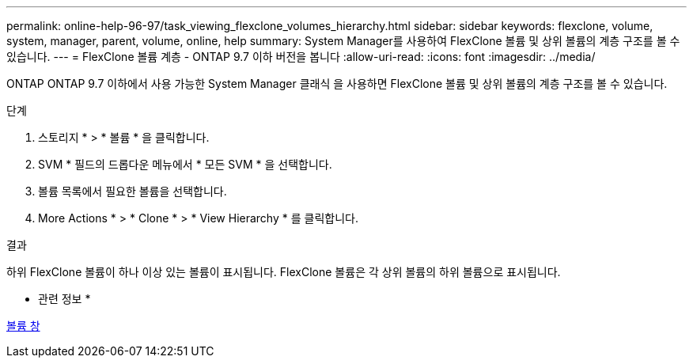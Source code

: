 ---
permalink: online-help-96-97/task_viewing_flexclone_volumes_hierarchy.html 
sidebar: sidebar 
keywords: flexclone, volume, system, manager, parent, volume, online, help 
summary: System Manager를 사용하여 FlexClone 볼륨 및 상위 볼륨의 계층 구조를 볼 수 있습니다. 
---
= FlexClone 볼륨 계층 - ONTAP 9.7 이하 버전을 봅니다
:allow-uri-read: 
:icons: font
:imagesdir: ../media/


[role="lead"]
ONTAP ONTAP 9.7 이하에서 사용 가능한 System Manager 클래식 을 사용하면 FlexClone 볼륨 및 상위 볼륨의 계층 구조를 볼 수 있습니다.

.단계
. 스토리지 * > * 볼륨 * 을 클릭합니다.
. SVM * 필드의 드롭다운 메뉴에서 * 모든 SVM * 을 선택합니다.
. 볼륨 목록에서 필요한 볼륨을 선택합니다.
. More Actions * > * Clone * > * View Hierarchy * 를 클릭합니다.


.결과
하위 FlexClone 볼륨이 하나 이상 있는 볼륨이 표시됩니다. FlexClone 볼륨은 각 상위 볼륨의 하위 볼륨으로 표시됩니다.

* 관련 정보 *

xref:reference_volumes_window.adoc[볼륨 창]
